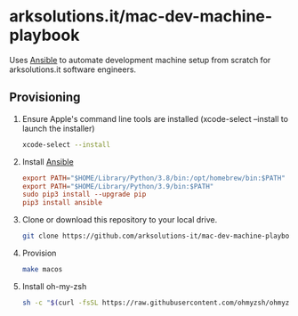 * arksolutions.it/mac-dev-machine-playbook
Uses [[https://www.ansible.com/][Ansible]] to automate development machine setup from scratch for arksolutions.it software engineers.

** Provisioning
1. Ensure Apple's command line tools are installed (xcode-select --install to launch the installer)
   #+begin_src bash
     xcode-select --install
   #+end_src
2. Install [[https://docs.ansible.com/ansible/latest/installation_guide/index.html][Ansible]]
   #+begin_src conf
     export PATH="$HOME/Library/Python/3.8/bin:/opt/homebrew/bin:$PATH"
     export PATH="$HOME/Library/Python/3.9/bin:$PATH"
     sudo pip3 install --upgrade pip
     pip3 install ansible
   #+end_src
3. Clone or download this repository to your local drive.
   #+begin_src bash
     git clone https://github.com/arksolutions-it/mac-dev-machine-playbook.git
   #+end_src
4. Provision
   #+begin_src bash
     make macos
   #+end_src
5. Install oh-my-zsh
   #+begin_src bash
     sh -c "$(curl -fsSL https://raw.githubusercontent.com/ohmyzsh/ohmyzsh/master/tools/install.sh)"
   #+end_src

